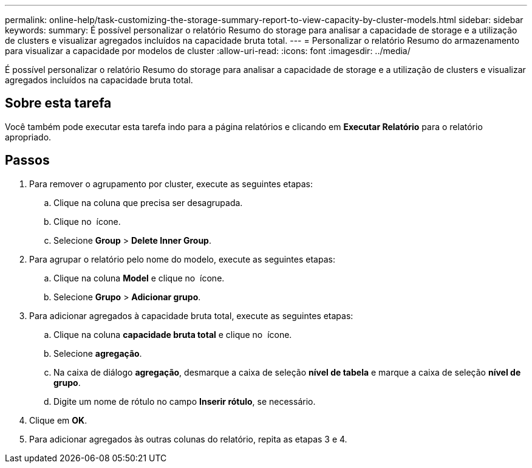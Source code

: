 ---
permalink: online-help/task-customizing-the-storage-summary-report-to-view-capacity-by-cluster-models.html 
sidebar: sidebar 
keywords:  
summary: É possível personalizar o relatório Resumo do storage para analisar a capacidade de storage e a utilização de clusters e visualizar agregados incluídos na capacidade bruta total. 
---
= Personalizar o relatório Resumo do armazenamento para visualizar a capacidade por modelos de cluster
:allow-uri-read: 
:icons: font
:imagesdir: ../media/


[role="lead"]
É possível personalizar o relatório Resumo do storage para analisar a capacidade de storage e a utilização de clusters e visualizar agregados incluídos na capacidade bruta total.



== Sobre esta tarefa

Você também pode executar esta tarefa indo para a página relatórios e clicando em *Executar Relatório* para o relatório apropriado.



== Passos

. Para remover o agrupamento por cluster, execute as seguintes etapas:
+
.. Clique na coluna que precisa ser desagrupada.
.. Clique no image:../media/click-to-see-menu.gif[""] ícone.
.. Selecione *Group* > *Delete Inner Group*.


. Para agrupar o relatório pelo nome do modelo, execute as seguintes etapas:
+
.. Clique na coluna *Model* e clique no image:../media/click-to-see-menu.gif[""] ícone.
.. Selecione *Grupo* > *Adicionar grupo*.


. Para adicionar agregados à capacidade bruta total, execute as seguintes etapas:
+
.. Clique na coluna *capacidade bruta total* e clique no image:../media/click-to-see-menu.gif[""] ícone.
.. Selecione *agregação*.
.. Na caixa de diálogo *agregação*, desmarque a caixa de seleção *nível de tabela* e marque a caixa de seleção *nível de grupo*.
.. Digite um nome de rótulo no campo *Inserir rótulo*, se necessário.


. Clique em *OK*.
. Para adicionar agregados às outras colunas do relatório, repita as etapas 3 e 4.

